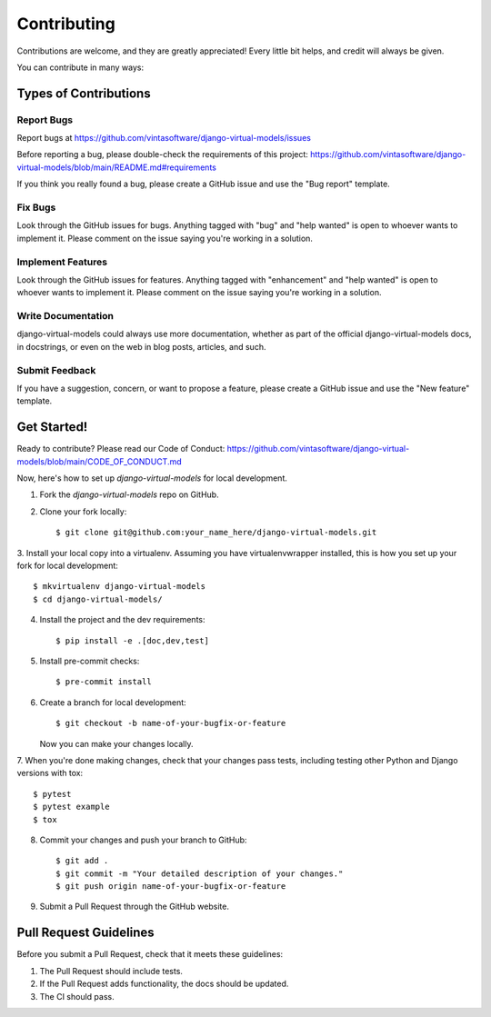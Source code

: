 .. highlight:: shell

============
Contributing
============

Contributions are welcome, and they are greatly appreciated! Every little bit
helps, and credit will always be given.

You can contribute in many ways:

Types of Contributions
----------------------

Report Bugs
~~~~~~~~~~~

Report bugs at https://github.com/vintasoftware/django-virtual-models/issues

Before reporting a bug, please double-check the requirements of this project:
https://github.com/vintasoftware/django-virtual-models/blob/main/README.md#requirements

If you think you really found a bug, please create a GitHub issue and use the "Bug report" template.

Fix Bugs
~~~~~~~~

Look through the GitHub issues for bugs. Anything tagged with "bug" and "help wanted" is open
to whoever wants to implement it. Please comment on the issue saying you're working in a solution.

Implement Features
~~~~~~~~~~~~~~~~~~

Look through the GitHub issues for features. Anything tagged with "enhancement" and "help wanted"
is open to whoever wants to implement it.
Please comment on the issue saying you're working in a solution.

Write Documentation
~~~~~~~~~~~~~~~~~~~

django-virtual-models could always use more documentation, whether as part of
the official django-virtual-models docs, in docstrings,
or even on the web in blog posts, articles, and such.

Submit Feedback
~~~~~~~~~~~~~~~

If you have a suggestion, concern, or want to propose a feature,
please create a GitHub issue and use the "New feature" template.

Get Started!
------------

Ready to contribute? Please read our Code of Conduct:
https://github.com/vintasoftware/django-virtual-models/blob/main/CODE_OF_CONDUCT.md

Now, here's how to set up `django-virtual-models` for local development.

1. Fork the `django-virtual-models` repo on GitHub.
2. Clone your fork locally::

    $ git clone git@github.com:your_name_here/django-virtual-models.git

3. Install your local copy into a virtualenv. Assuming you have virtualenvwrapper installed,
this is how you set up your fork for local development::

    $ mkvirtualenv django-virtual-models
    $ cd django-virtual-models/

4. Install the project and the dev requirements::

    $ pip install -e .[doc,dev,test]

5. Install pre-commit checks::

    $ pre-commit install

6. Create a branch for local development::

    $ git checkout -b name-of-your-bugfix-or-feature

   Now you can make your changes locally.

7. When you're done making changes, check that your changes pass tests,
including testing other Python and Django versions with tox::

    $ pytest
    $ pytest example
    $ tox

8. Commit your changes and push your branch to GitHub::

    $ git add .
    $ git commit -m "Your detailed description of your changes."
    $ git push origin name-of-your-bugfix-or-feature

9. Submit a Pull Request through the GitHub website.

Pull Request Guidelines
-----------------------

Before you submit a Pull Request, check that it meets these guidelines:

1. The Pull Request should include tests.
2. If the Pull Request adds functionality, the docs should be updated.
3. The CI should pass.

